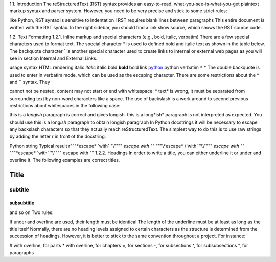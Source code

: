 .. _test_syntax:

1.1. Introduction
The reStructuredText (RST) syntax provides an easy-to-read, what-you-see-is-what-you-get plaintext markup syntax and parser system. However, you need to be very precise and stick to some strict rules:

like Python, RST syntax is sensitive to indentation !
RST requires blank lines between paragraphs
This entire document is written with the RST syntax. In the right sidebar, you should find a link show source, which shows the RST source code.

1.2. Text Formatting
1.2.1. Inline markup and special characters (e.g., bold, italic, verbatim)
There are a few special characters used to format text. The special character * is used to defined bold and italic text as shown in the table below. The backquote character ` is another special character used to create links to internal or external web pages as you will see in section Internal and External Links.

usage	syntax	HTML rendering
italic	*italic*	italic
bold	**bold**	bold
link	`python <www.python.org>`_	python
verbatim	``*``	*
The double backquote is used to enter in verbatim mode, which can be used as the escaping character. There are some restrictions about the * and `` syntax. They

cannot not be nested,
content may not start or end with whitespace: * text* is wrong,
it must be separated from surrounding text by non-word characters like a space.
The use of backslash is a work around to second previous restrictions about whitespaces in the following case:

this is a *longish* paragraph is correct and gives longish.
this is a long*ish* paragraph is not interpreted as expected. You should use this is a long\ *ish* paragraph to obtain longish paragraph
In Python docstrings it will be necessary to escape any backslash characters so that they actually reach reStructuredText. The simplest way to do this is to use raw strings by adding the letter r in front of the docstring.

Python string	Typical result
r"""\*escape* \`with` "\\""""	*escape* `with` "\"
"""\\*escape* \\`with` "\\\\""""	*escape* `with` "\"
"""\*escape* \`with` "\\""""	escape with ""
1.2.2. Headings
In order to write a title, you can either underline it or under and overline it. The following examples are correct titles.

*****
Title
*****

subtitle
########

subsubtitle
**********************
and so on
Two rules:

If under and overline are used, their length must be identical
The length of the underline must be at least as long as the title itself
Normally, there are no heading levels assigned to certain characters as the structure is determined from the succession of headings. However, it is better to stick to the same convention throughout a project. For instance:

# with overline, for parts
* with overline, for chapters
=, for sections
-, for subsections
^, for subsubsections
“, for paragraphs